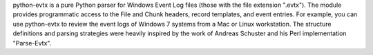 ﻿python-evtx is a pure Python parser for Windows Event Log files (those with the file extension ".evtx"). The module provides programmatic access to the File and Chunk headers, record templates, and event entries. For example, you can use python-evtx to review the event logs of Windows 7 systems from a Mac or Linux workstation. The structure definitions and parsing strategies were heavily inspired by the work of Andreas Schuster and his Perl implementation "Parse-Evtx".


